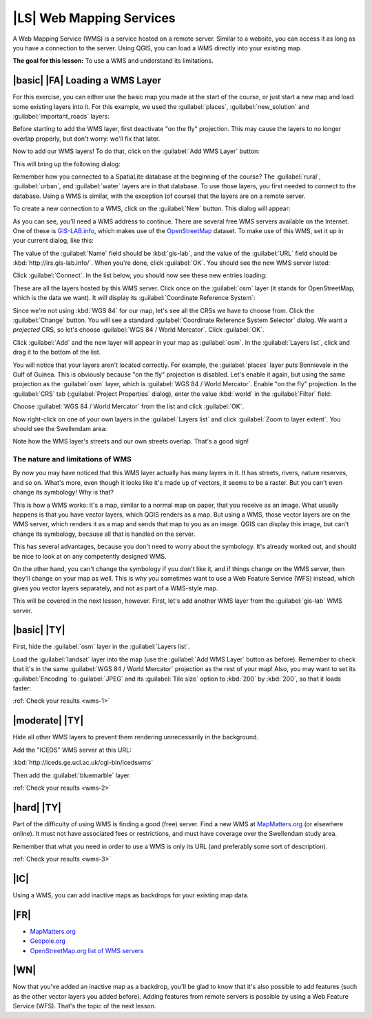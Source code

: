 |LS| Web Mapping Services
===============================================================================

A Web Mapping Service (WMS) is a service hosted on a remote server. Similar to
a website, you can access it as long as you have a connection to the server.
Using QGIS, you can load a WMS directly into your existing map.

**The goal for this lesson:** To use a WMS and understand its limitations.

|basic| |FA| Loading a WMS Layer
-------------------------------------------------------------------------------

For this exercise, you can either use the basic map you made at the start of
the course, or just start a new map and load some existing layers into it. For
this example, we used the :guilabel:`places`, :guilabel:`new_solution` and
:guilabel:`important_roads` layers:

.. image:: ../_static/online_resources/001.png

Before starting to add the WMS layer, first deactivate "on the fly" projection.
This may cause the layers to no longer overlap properly, but don't worry: we'll
fix that later.

Now to add our WMS layers! To do that, click on the :guilabel:`Add WMS Layer`
button:

.. image:: ../_static/online_resources/002.png

This will bring up the following dialog:

.. image:: ../_static/online_resources/003.png

Remember how you connected to a SpatiaLite database at the beginning of the
course? The :guilabel:`rural`, :guilabel:`urban`, and :guilabel:`water` layers
are in that database. To use those layers, you first needed to connect to the
database. Using a WMS is similar, with the exception (of course) that the
layers are on a remote server.

To create a new connection to a WMS, click on the :guilabel:`New` button. This
dialog will appear:

.. image:: ../_static/online_resources/004.png

As you can see, you'll need a WMS address to continue. There are several free
WMS servers available on the Internet. One of these is `GIS-LAB.info
<http://irs.gis-lab.info/>`_, which makes use of the `OpenStreetMap
<http://wiki.openstreetmap.org/wiki/Main_Page>`_ dataset. To make use of this
WMS, set it up in your current dialog, like this:

.. image:: ../_static/online_resources/005.png

The value of the :guilabel:`Name` field should be :kbd:`gis-lab`, and the value
of the :guilabel:`URL` field should be :kbd:`http://irs.gis-lab.info/`. When
you're done, click :guilabel:`OK`. You should see the new WMS server listed:

.. image:: ../_static/online_resources/006.png

Click :guilabel:`Connect`. In the list below, you should now see these new
entries loading:

.. image:: ../_static/online_resources/007.png

These are all the layers hosted by this WMS server. Click once on the
:guilabel:`osm` layer (it stands for OpenStreetMap, which is the data we want).
It will display its :guilabel:`Coordinate Reference System`:

.. image:: ../_static/online_resources/008.png

Since we're not using :kbd:`WGS 84` for our map, let's see all the CRSs we have
to choose from. Click the :guilabel:`Change` button. You will see a standard
:guilabel:`Coordinate Reference System Selector` dialog. We want a *projected*
CRS, so let's choose :guilabel:`WGS 84 / World Mercator`. Click :guilabel:`OK`.

Click :guilabel:`Add` and the new layer will appear in your map as
:guilabel:`osm`. In the :guilabel:`Layers list`, click and drag it to the
bottom of the list.

You will notice that your layers aren't located correctly. For example, the
:guilabel:`places` layer puts Bonnievale in the Gulf of Guinea. This is
obviously because "on the fly" projection is disabled. Let's enable it again,
but using the same projection as the :guilabel:`osm` layer, which is
:guilabel:`WGS 84 / World Mercator`. Enable "on the fly" projection. In the
:guilabel:`CRS` tab (:guilabel:`Project Properties` dialog), enter the value
:kbd:`world` in the :guilabel:`Filter` field:

.. image:: ../_static/online_resources/009.png

Choose :guilabel:`WGS 84 / World Mercator` from the list and click
:guilabel:`OK`.

Now right-click on one of your own layers in the :guilabel:`Layers list` and
click :guilabel:`Zoom to layer extent`. You should see the Swellendam area:

.. image:: ../_static/online_resources/010.png

Note how the WMS layer's streets and our own streets overlap. That's a good
sign!

The nature and limitations of WMS
...............................................................................

By now you may have noticed that this WMS layer actually has many layers in it.
It has streets, rivers, nature reserves, and so on. What's more, even though it
looks like it's made up of vectors, it seems to be a raster. But you can't even
change its symbology! Why is that?

This is how a WMS works: it's a map, similar to a normal map on paper, that you
receive as an image. What usually happens is that you have vector layers, which
QGIS renders as a map. But using a WMS, those vector layers are on the WMS
server, which renders it as a map and sends that map to you as an image.  QGIS
can display this image, but can't change its symbology, because all that is
handled on the server.

This has several advantages, because you don't need to worry about the
symbology. It's already worked out, and should be nice to look at on any
competently designed WMS.

On the other hand, you can't change the symbology if you don't like it, and if
things change on the WMS server, then they'll change on your map as well. This
is why you sometimes want to use a Web Feature Service (WFS) instead, which
gives you vector layers separately, and not as part of a WMS-style map.

This will be covered in the next lesson, however. First, let's add another WMS
layer from the :guilabel:`gis-lab` WMS server.

.. _backlink-wms-1:

|basic| |TY|
-------------------------------------------------------------------------------

First, hide the :guilabel:`osm` layer in the :guilabel:`Layers list`.

Load the :guilabel:`landsat` layer into the map (use the :guilabel:`Add WMS
Layer` button as before). Remember to check that it's in the same
:guilabel:`WGS 84 / World Mercator` projection as the rest of your map! Also,
you may want to set its :guilabel:`Encoding` to :guilabel:`JPEG` and its
:guilabel:`Tile size` option to :kbd:`200` by :kbd:`200`, so that it loads
faster:

.. image:: ../_static/online_resources/011.png

:ref:`Check your results <wms-1>`


.. _backlink-wms-2:

|moderate| |TY|
-------------------------------------------------------------------------------

Hide all other WMS layers to prevent them rendering unnecessarily in the
background.

Add the "ICEDS" WMS server at this URL:

:kbd:`http://iceds.ge.ucl.ac.uk/cgi-bin/icedswms`

Then add the :guilabel:`bluemarble` layer.

:ref:`Check your results <wms-2>`


.. _backlink-wms-3:

|hard| |TY|
-------------------------------------------------------------------------------

Part of the difficulty of using WMS is finding a good (free) server. Find a new
WMS at `MapMatters.org <http://www.mapmatters.org/>`_ (or elsewhere online). It
must not have associated fees or restrictions, and must have coverage over the
Swellendam study area.

Remember that what you need in order to use a WMS is only its URL (and
preferably some sort of description).

:ref:`Check your results <wms-3>`


|IC|
-------------------------------------------------------------------------------

Using a WMS, you can add inactive maps as backdrops for your existing map data.

|FR|
-------------------------------------------------------------------------------

- `MapMatters.org <http://www.mapmatters.org/>`_
- `Geopole.org <http://geopole.org/>`_
- `OpenStreetMap.org list of WMS servers
  <http://wiki.openstreetmap.org/wiki/WMS>`_

|WN|
-------------------------------------------------------------------------------

Now that you've added an inactive map as a backdrop, you'll be glad to know
that it's also possible to add features (such as the other vector layers you
added before). Adding features from remote servers is possible by using a Web
Feature Service (WFS). That's the topic of the next lesson.
